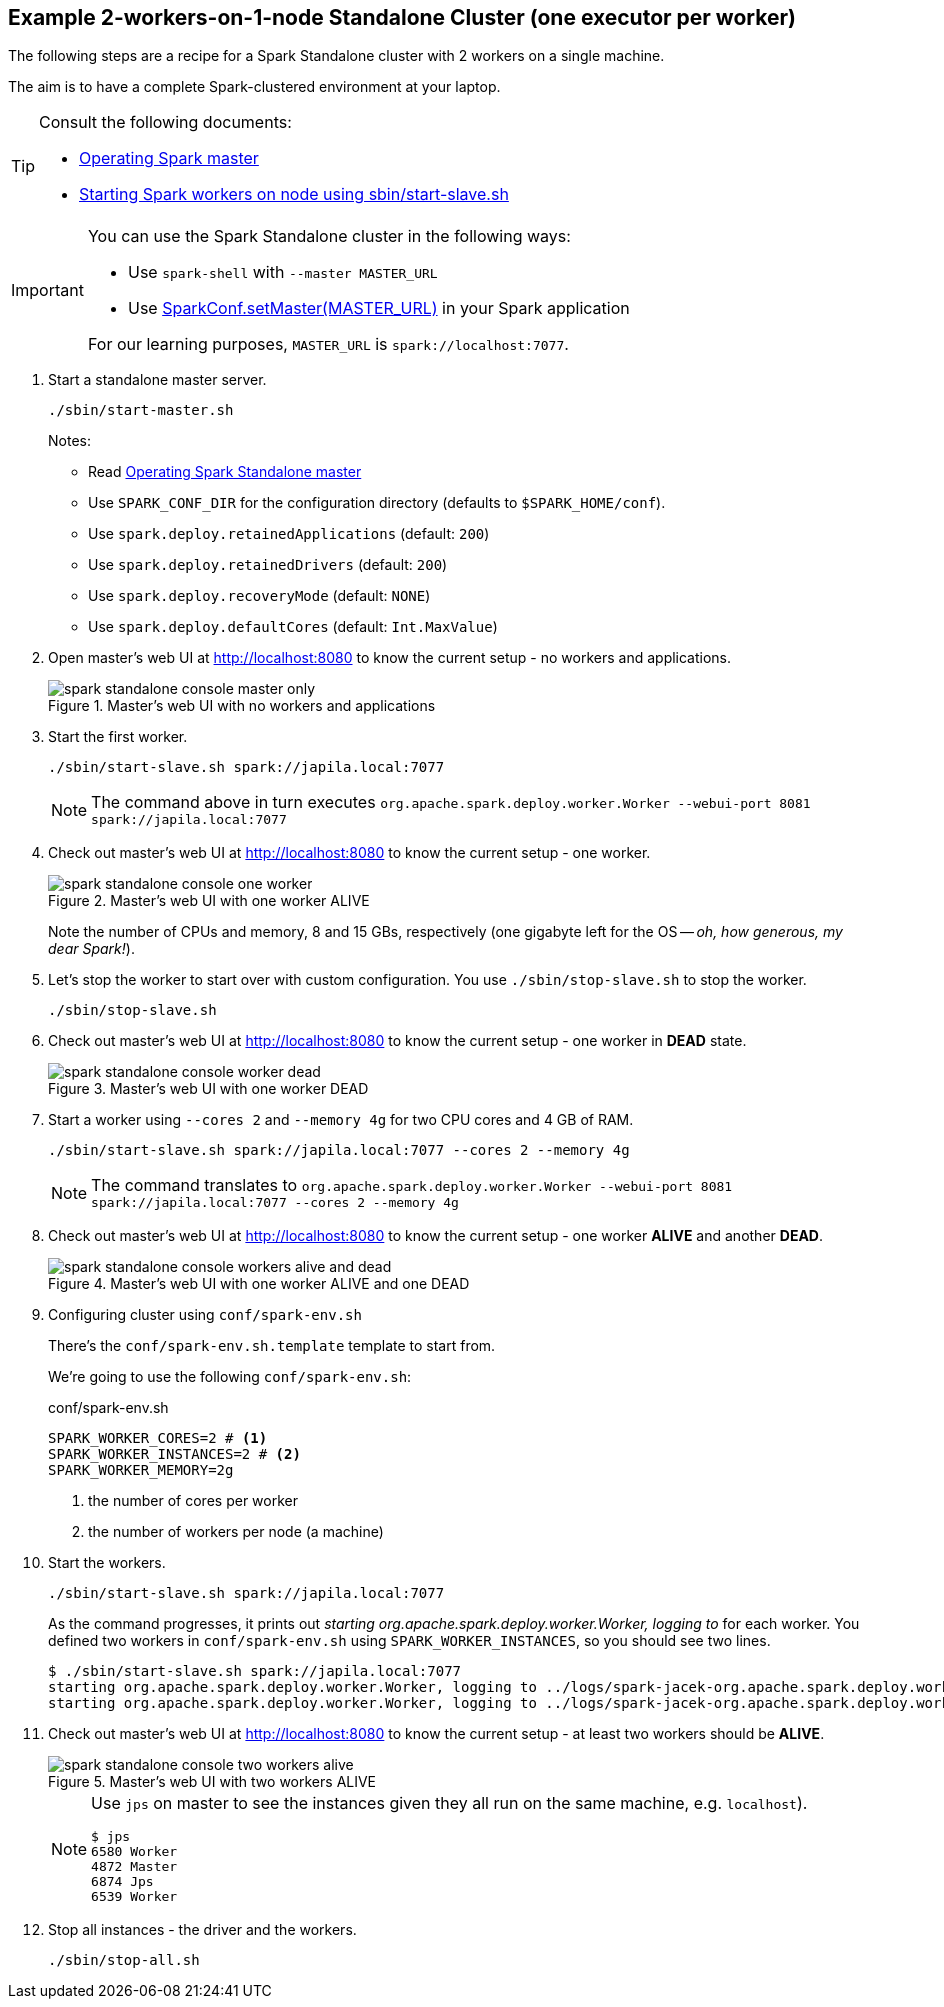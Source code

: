 == Example 2-workers-on-1-node Standalone Cluster (one executor per worker)

The following steps are a recipe for a Spark Standalone cluster with 2 workers on a single machine.

The aim is to have a complete Spark-clustered environment at your laptop.

[TIP]
====
Consult the following documents:

* link:spark-standalone-master-scripts.md[Operating Spark master]
* link:spark-standalone-worker-scripts.md[Starting Spark workers on node using sbin/start-slave.sh]
====

[IMPORTANT]
====
You can use the Spark Standalone cluster in the following ways:

* Use `spark-shell` with `--master MASTER_URL`
* Use http://spark.apache.org/docs/latest/api/scala/index.html#org.apache.spark.SparkConf[SparkConf.setMaster(MASTER_URL)] in your Spark application

For our learning purposes, `MASTER_URL` is `spark://localhost:7077`.
====

1. Start a standalone master server.

  ./sbin/start-master.sh
+
Notes:

* Read link:spark-standalone-master-scripts.md[Operating Spark Standalone master]
* Use `SPARK_CONF_DIR` for the configuration directory (defaults to `$SPARK_HOME/conf`).
* Use `spark.deploy.retainedApplications` (default: `200`)
* Use `spark.deploy.retainedDrivers` (default: `200`)
* Use `spark.deploy.recoveryMode` (default: `NONE`)
* Use `spark.deploy.defaultCores` (default: `Int.MaxValue`)

2. Open master’s web UI at http://localhost:8080 to know the current setup - no workers and applications.
+
.Master's web UI with no workers and applications
image::spark-standalone-console-master-only.png[]

3. Start the first worker.

  ./sbin/start-slave.sh spark://japila.local:7077
+
NOTE: The command above in turn executes `org.apache.spark.deploy.worker.Worker --webui-port 8081 spark://japila.local:7077`

4. Check out master’s web UI at http://localhost:8080 to know the current setup - one worker.
+
.Master's web UI with one worker ALIVE
image::spark-standalone-console-one-worker.png[]
+
Note the number of CPUs and memory, 8 and 15 GBs, respectively (one gigabyte left for the OS -- _oh, how generous, my dear Spark!_).

5. Let's stop the worker to start over with custom configuration. You use `./sbin/stop-slave.sh` to stop the worker.

  ./sbin/stop-slave.sh

6. Check out master’s web UI at http://localhost:8080 to know the current setup - one worker in *DEAD* state.
+
.Master's web UI with one worker DEAD
image::spark-standalone-console-worker-dead.png[]

7. Start a worker using `--cores 2` and `--memory 4g` for two CPU cores and 4 GB of RAM.

  ./sbin/start-slave.sh spark://japila.local:7077 --cores 2 --memory 4g
+
NOTE: The command translates to `org.apache.spark.deploy.worker.Worker --webui-port 8081 spark://japila.local:7077 --cores 2 --memory 4g`

8. Check out master’s web UI at http://localhost:8080 to know the current setup - one worker *ALIVE* and another *DEAD*.
+
.Master's web UI with one worker ALIVE and one DEAD
image::spark-standalone-console-workers-alive-and-dead.png[]

9. Configuring cluster using `conf/spark-env.sh`
+
There's the `conf/spark-env.sh.template` template to start from.
+
We're going to use the following `conf/spark-env.sh`:
+
[source,shell]
.conf/spark-env.sh
----
SPARK_WORKER_CORES=2 # <1>
SPARK_WORKER_INSTANCES=2 # <2>
SPARK_WORKER_MEMORY=2g
----
<1> the number of cores per worker
<2> the number of workers per node (a machine)


10. Start the workers.

  ./sbin/start-slave.sh spark://japila.local:7077
+
As the command progresses, it prints out _starting org.apache.spark.deploy.worker.Worker, logging to_ for each worker. You defined two workers in `conf/spark-env.sh` using `SPARK_WORKER_INSTANCES`, so you should see two lines.
+
  $ ./sbin/start-slave.sh spark://japila.local:7077
  starting org.apache.spark.deploy.worker.Worker, logging to ../logs/spark-jacek-org.apache.spark.deploy.worker.Worker-1-japila.local.out
  starting org.apache.spark.deploy.worker.Worker, logging to ../logs/spark-jacek-org.apache.spark.deploy.worker.Worker-2-japila.local.out

11. Check out master’s web UI at http://localhost:8080 to know the current setup - at least two workers should be *ALIVE*.
+
.Master's web UI with two workers ALIVE
image::spark-standalone-console-two-workers-alive.png[]
+
[NOTE]
====
Use `jps` on master to see the instances given they all run on the same machine, e.g. `localhost`).

....
$ jps
6580 Worker
4872 Master
6874 Jps
6539 Worker
....
====

12. Stop all instances - the driver and the workers.

  ./sbin/stop-all.sh
